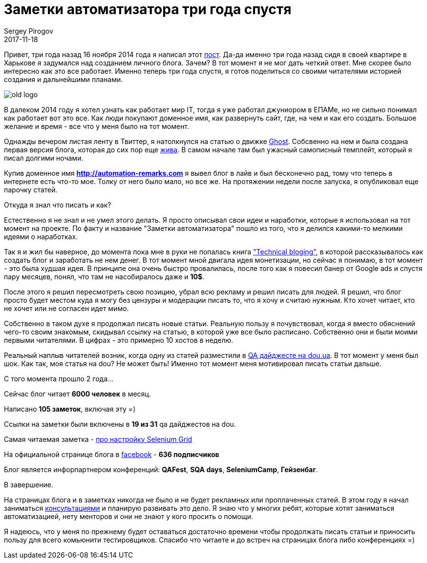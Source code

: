 = Заметки автоматизатора три года спустя
Sergey Pirogov
2017-11-18
:jbake-type: post
:jbake-tags: Блог
:jbake-summary: История создания блога
:jbake-status: published

Привет, три года назад 16 ноября 2014 года я написал этот http://automation-remarks.com/first-post/index.html[пост].
Да-да именно три года назад сидя в своей квартире в Харькове я задумался над созданием личного блога. Зачем?
В тот момент я не мог дать четкий ответ. Мне скорее было интересно как это все работает. Именно теперь три года
спустя, я готов поделиться со своими читателями историей создания и дальнейшими планами.

image::../images/old-logo.jpg[]

В далеком 2014 году я хотел узнать как работает мир IT, тогда я уже работал джуниором в ЕПАМе, но не сильно понимал
как работает вот это все. Как люди покупают доменное имя, как развернуть сайт, где, на чем и как его создать. Большое желание
и время - все что у меня было на тот момент.

Однажды вечером листая ленту в Твиттер, я натолкнулся на статью о движке https://ghost.org/ru/[Ghost]. Собсвенно на нем и была создана первая версия
блога, которая до сих пор еще http://spirogov.github.io/[жива]. В самом начале там был ужасный самописный темплейт,
который я писал долгими ночами.

Купив доменное имя **http://automation-remarks.com** я вывел блог в лайв и был бесконечно рад, тому что теперь
в интернете есть что-то мое. Толку от него было мало, но все же. На протяжении недели после запуска, я опубликовал еще парочку
статей.

Откуда я знал что писать и как?

Естественно я не знал и не умел этого делать. Я просто описывал свои идеи и наработки, которые я использовал на тот
момент на проекте. По факту и название "Заметки автоматизатора" пошло из того, что я делился какими-то мелкими
идеями о наработках.

Так я и жил бы наверное, до момента пока мне в руки не попалась книга https://pragprog.com/cart/add/skus?sku_id=460_461["Technical bloging"],
в которой рассказывалось как создать блог и заработать не нем денег. В тот момент мной двигала идея монетизации, но
сейчас я понимаю, в тот момент - это была худшая идея. В принципе она очень быстро провалилась, после того как
я повесил банер от Google ads и спустя пару месяцев, понял, что там не насобиралось даже и **10$**.

После этого я решил пересмотреть свою позицию, убрал всю рекламу и решил писать для людей. Я решил, что блог просто будет
местом куда я могу без цензуры и модерации писать то, что я хочу и считаю нужным. Кто хочет читает, кто не хочет или не
согласен идет мимо.

Собственно в таком духе я продолжал писать новые статьи. Реальную пользу я почувствовал, когда я вместо обяснений чего-то
своим знакомым, скидывал ссылку на статью, в которой уже все было расписано. Собственно они и были моими первыми читателями. В цифрах - это примерно
10 хостов в неделю.

Реальный наплыв читателей возник, когда одну из статей разместили в https://dou.ua/lenta/digests/qa-digest-5/[QA дайджесте на dou.ua]. В тот момент у меня был шок.
Как так, моя статья на dou? Не может быть! Именно тот момент меня мотивировал писать статьи дальше.

С того момента прошло 2 года...

Сейчас блог читает **6000 человек** в месяц.

Написано **105 заметок**, включая эту =)

Ссылки на заметки были включены в **19 из 31** qa дайджестов на dou.

Самая читаемая заметка - http://automation-remarks.com/nastraivaiem-selenium-grid-za-5-minut/index.html[про настройку Selenium Grid]

На официальной странице блога в https://www.facebook.com/automationremarks/[facebook] - **636 подписчиков**

Блог является инфорпартнером конференций:  **QAFest**, **SQA days**, **SeleniumCamp**, **Гейзенбаг**.

В завершение.

На страницах блога и в заметках никогда не было и не будет рекламных или проплаченных статей. В этом году я начал
заниматься http://automation-remarks.com/course/[консультациями] и планирую развивать это дело. Я знаю что у многих ребят,
которые хотят заниматься автоматизацией, нету менторов и они не знают у кого просить о помощи.

Я надеюсь, что у меня по прежнему будет оставаться достаточно времени чтобы продолжать писать статьи и приносить пользу
для всего комьюнити тестировщиков. Спасибо что читаете и до встреч на страницах блога либо конференциях =)


